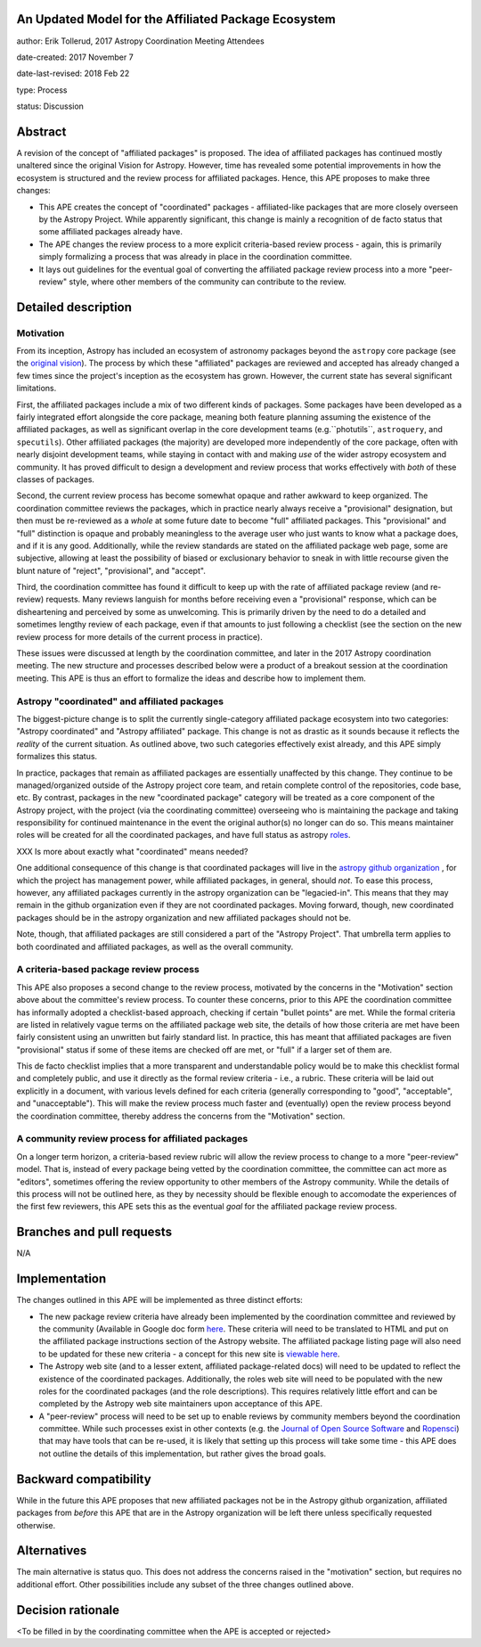An Updated Model for the Affiliated Package Ecosystem
-----------------------------------------------------

author: Erik Tollerud, 2017 Astropy Coordination Meeting Attendees

date-created: 2017 November 7

date-last-revised: 2018 Feb 22

type: Process

status: Discussion


Abstract
--------

A revision of the concept of "affiliated packages" is proposed.  The idea of
affiliated packages has continued mostly unaltered since the original Vision
for Astropy.  However, time has revealed some potential improvements in how the
ecosystem is structured and the review process for affiliated packages.  Hence,
this APE proposes to make three changes:

* This APE creates the concept of "coordinated" packages - affiliated-like packages
  that are more closely overseen by the Astropy Project. While apparently
  significant, this change is mainly a recognition of de facto status that some
  affiliated packages already have.
* The APE changes the review process to a more explicit criteria-based review
  process - again, this is primarily simply formalizing a process that was
  already in place in the coordination committee.
* It lays out guidelines for the eventual goal of converting the
  affiliated package review process into a more "peer-review" style, where
  other members of the community can contribute to the review.


Detailed description
--------------------

Motivation
==========

From its inception, Astropy has included an ecosystem of astronomy packages
beyond the ``astropy`` core package (see the
`original vision <http://docs.astropy.org/en/stable/development/vision.html>`_).
The process by which these "affiliated" packages are reviewed and accepted has
already changed a few times since the project's inception as the ecosystem has
grown. However, the current state has several significant limitations.

First, the affiliated packages include a mix of two different kinds of packages.
Some packages have been developed as a fairly integrated effort alongside the
core package, meaning both feature planning assuming the existence of the
affiliated packages, as well as significant overlap in the core development
teams (e.g.``photutils``, ``astroquery``, and ``specutils``). Other affiliated
packages (the majority) are developed more independently of the core package,
often with nearly disjoint development teams, while staying in contact with and
making *use* of the wider astropy ecosystem and community. It has proved
difficult to design a development and review process that works effectively with
*both* of these classes of packages.

Second, the current review process has become somewhat opaque and rather awkward
to keep organized.  The coordination committee reviews the packages, which in
practice nearly always receive a "provisional" designation, but then must be
re-reviewed as a *whole* at some future date to become "full" affiliated
packages. This "provisional" and "full" distinction is opaque and probably
meaningless to the average user who just wants to know what a package does, and
if it is any good. Additionally, while the review standards are stated on the
affiliated package web page, some are subjective, allowing at least the
possibility of biased or exclusionary behavior to sneak in with little recourse
given the blunt nature of "reject", "provisional", and "accept".

Third, the coordination committee has found it difficult to keep up with the
rate of affiliated package review (and re-review) requests. Many reviews
languish for months before receiving even a "provisional" response, which can be
disheartening and perceived by some as unwelcoming. This is primarily driven by
the need to do a detailed and sometimes lengthy review of each package, even if
that amounts to just following a checklist (see the section on the new review
process for more details of the current process in practice).

These issues were discussed at length by the coordination committee, and later
in the 2017 Astropy coordination meeting.  The new structure and processes
described below were a product of a breakout session at the coordination
meeting. This APE is thus an effort to formalize the ideas and describe how to
implement them.

Astropy "coordinated" and affiliated packages
=============================================

The biggest-picture change is to split the currently single-category affiliated
package ecosystem into two categories: "Astropy coordinated" and "Astropy
affiliated" package.  This change is not as drastic as it sounds because it
reflects the *reality* of the current situation.  As outlined above, two such
categories effectively exist already, and this APE simply formalizes this
status.

In practice, packages that remain as affiliated packages are essentially
unaffected by this change.  They continue to be managed/organized outside of the
Astropy project core team, and retain complete control of the repositories, code
base, etc.  By contrast, packages in the new "coordinated package" category will
be treated as a core component of the Astropy project, with the project (via the
coordinating committee) overseeing who is maintaining the package and taking
responsibility for continued maintenance in the event the original author(s) no
longer can do so. This means maintainer roles will be created for all the
coordinated packages, and have full status as astropy
`roles <http://www.astropy.org/team.html>`_.

XXX Is more about exactly what "coordinated" means needed?

One additional consequence of this change is that coordinated packages will live
in the `astropy github organization <https://github.com/astropy>`_ , for which
the project has management power, while affiliated packages, in general, should
*not*.  To ease this process, however, any affiliated packages currently in the
astropy organization can be "legacied-in".  This means that they may remain in
the github organization even if they are not coordinated packages. Moving
forward, though, new coordinated packages should be in the astropy organization
and new  affiliated packages should not be.

Note, though, that affiliated packages are still considered a part of the
"Astropy Project".  That umbrella term applies to both coordinated and
affiliated packages, as well as the overall community.


A criteria-based package review process
=======================================

This APE also proposes a second change to the review process, motivated by the
concerns in the "Motivation" section above about the committee's review
process. To counter these concerns, prior to this APE the coordination committee
has informally adopted a checklist-based approach, checking if certain "bullet
points" are met.  While the formal criteria are listed in relatively vague terms
on the affiliated package web site, the details of how those criteria are met
have been fairly consistent using an unwritten but fairly standard list. In
practice, this has meant that affiliated packages are fiven "provisional" status
if some of these items are checked off are met, or "full" if a larger set of
them are.

This de facto checklist implies that a more transparent and understandable
policy would be to make this checklist formal and completely public, and use it
directly as the formal review criteria - i.e., a rubric.  These criteria will be
laid out explicitly in a document, with various levels defined for each criteria
(generally corresponding to "good", "acceptable", and "unacceptable"). This
will make the review process much faster and (eventually) open the review
process beyond the coordination committee, thereby address the concerns from the
"Motivation" section.


A community review process for affiliated packages
==================================================

On a longer term horizon, a criteria-based review rubric will allow the review
process to change to a more "peer-review" model.  That is, instead of every
package being vetted by the coordination committee, the committee can act more
as "editors", sometimes offering the review opportunity to other members of the
Astropy community.  While the details of this process will not be outlined here,
as they by necessity should be flexible enough to accomodate the experiences of
the first few reviewers, this APE sets this as the eventual *goal* for the
affiliated package review process.


Branches and pull requests
--------------------------

N/A


Implementation
--------------

The changes outlined in this APE will be implemented as three distinct efforts:

* The new package review criteria have already been implemented by the
  coordination committee and reviewed by the community (Available in Google doc
  form `here <https://docs.google.com/document/d/15PJf2PROXMa7xwTDvWnjXB_9KNuO2Ia4_kkxJ7MPazE/edit?usp=sharing>`_.
  These criteria will need to be translated to HTML and put on the affiliated
  package instructions section of the Astropy website.  The affiliated package
  listing page will also need to be updated for these new criteria - a concept
  for this new site is `viewable here <example_affilpkg_page.png>`_.
* The Astropy web site (and to a lesser extent, affiliated package-related docs)
  will need to be updated to reflect the existence of the coordinated
  packages.  Additionally, the roles web site will need to be populated with the
  new roles for the coordinated packages (and the role descriptions).  This
  requires relatively little effort and can be completed by the Astropy web site
  maintainers upon acceptance of this APE.
* A "peer-review" process will need to be set up to enable reviews by community
  members beyond the coordination committee.  While such processes exist in
  other contexts (e.g. the
  `Journal of Open Source Software <http://joss.theoj.org/>`_ and
  `Ropensci <https://ropensci.org/>`_) that may have tools that can be re-used,
  it is likely that setting up this process will take some time - this APE does
  not outline the details of this implementation, but rather gives the broad
  goals.


Backward compatibility
----------------------

While in the future this APE proposes that new affiliated packages not be in the
Astropy github organization, affiliated packages from *before* this APE that are
in the Astropy organization will be left there unless specifically requested
otherwise.


Alternatives
------------

The main alternative is status quo.  This does not address the concerns raised
in the "motivation" section, but requires no additional effort. Other
possibilities include any subset of the three changes outlined above.



Decision rationale
------------------

<To be filled in by the coordinating committee when the APE is accepted or rejected>
